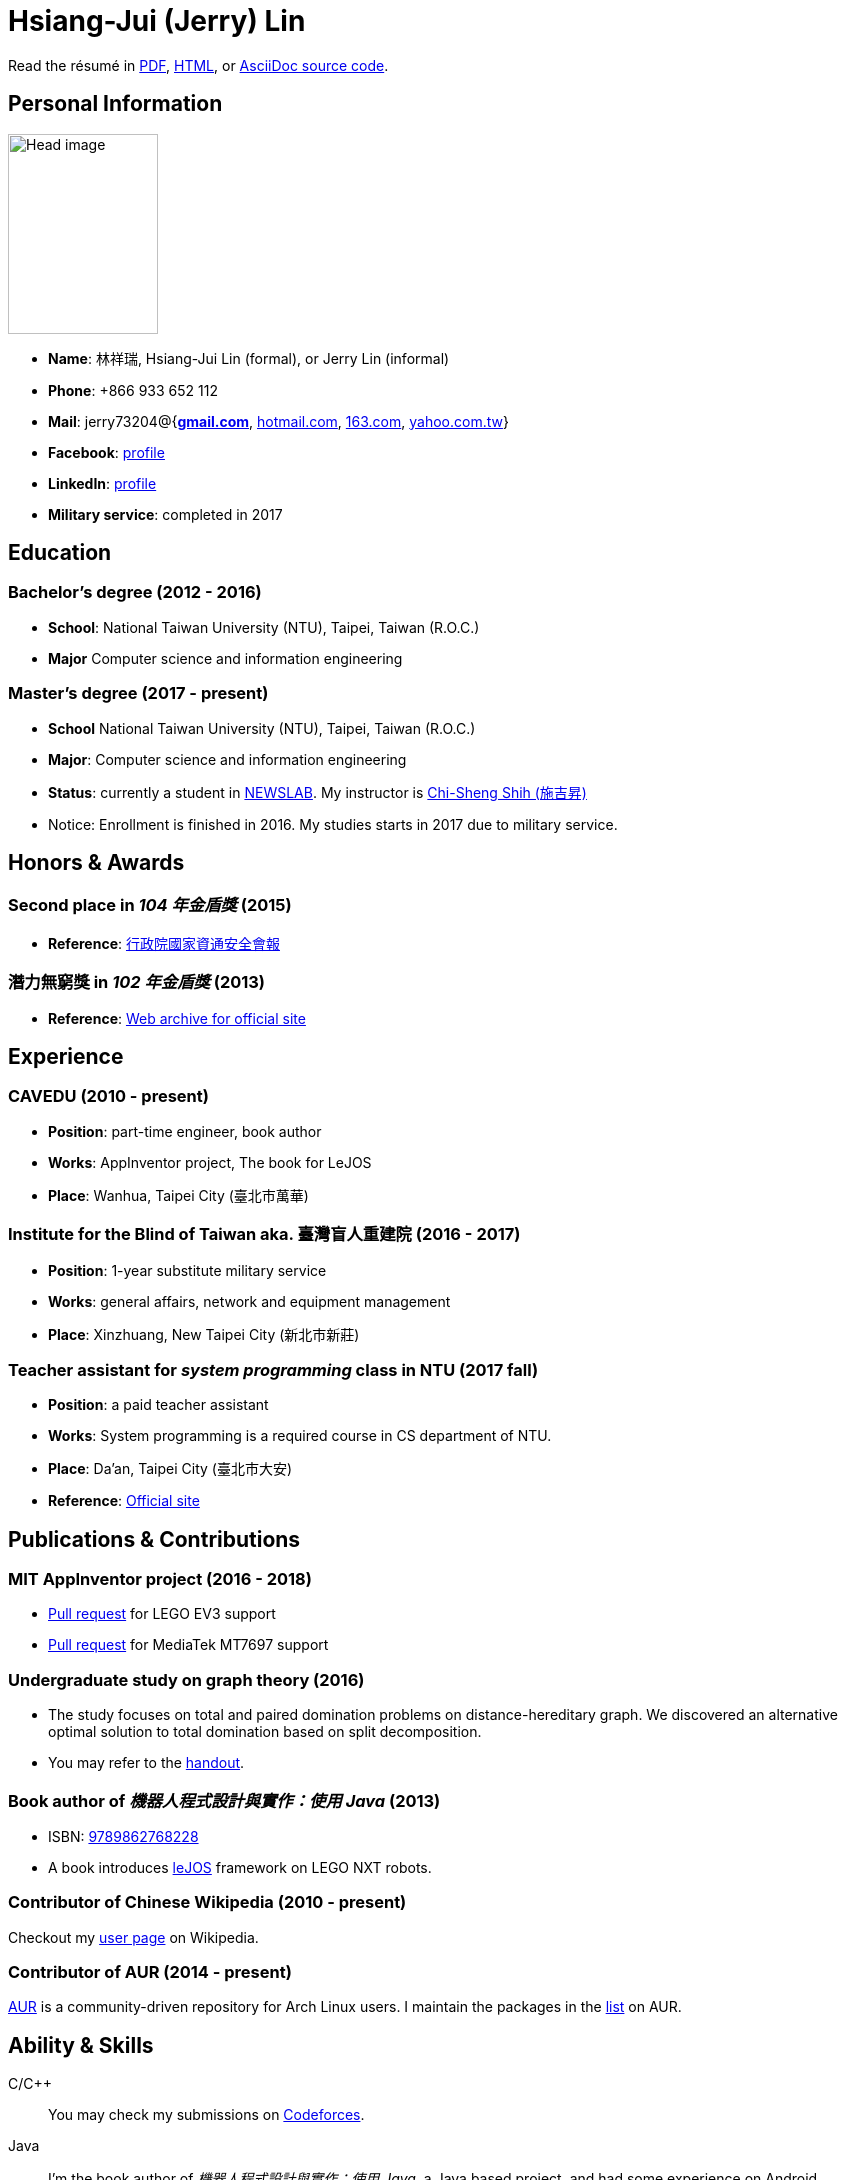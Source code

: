 # Hsiang-Jui (Jerry) Lin
:nofooter:

Read the résumé in link:http://wtf.csie.org/resume/resume.pdf[PDF], http://wtf.csie.org/resume/resume.html[HTML], or http://wtf.csie.org/resume/resume.adoc[AsciiDoc source code].

## Personal Information

image:head.jpg[Head image, 150, 200,role="right"]

- *Name*: 林祥瑞, Hsiang-Jui Lin (formal), or Jerry Lin (informal)
- *Phone*: +866 933 652 112
- *Mail*: jerry73204@{*mailto:jerry73204@gmail.com[gmail.com]*, mailto:jerry73204@hotmail.com[hotmail.com], mailto:jerry73204@163.com[163.com], mailto:jerry73204@yahoo.com.tw[yahoo.com.tw]}
- *Facebook*: link:https://www.facebook.com/xiangrui.lin[profile]
- *LinkedIn*: link:https://www.linkedin.com/in/jerry-lin-97733463[profile]
- *Military service*: completed in 2017

## Education

### Bachelor's degree (2012 - 2016)

- *School*: National Taiwan University (NTU), Taipei, Taiwan (R.O.C.)
- *Major* Computer science and information engineering

### Master's degree (2017 - present)

- *School* National Taiwan University (NTU), Taipei, Taiwan (R.O.C.)
- *Major*: Computer science and information engineering
- *Status*: currently a student in link:http://newslabx.csie.ntu.edu.tw/[NEWSLAB]. My instructor is link:https://drchishengshihswebsite.wordpress.com/[Chi-Sheng Shih (施吉昇)]
- Notice: Enrollment is finished in 2016. My studies starts in 2017 due to military service.

## Honors & Awards

### Second place in _104 年金盾獎_ (2015)

- *Reference*: link:https://www.nicst.ey.gov.tw/News_Content4.aspx?n=11EC3BA2351F93AA&sms=4D833E26864BB926&s=60F37FB45AC653BD[行政院國家資通安全會報]

### 潛力無窮獎 in _102 年金盾獎_ (2013)

- *Reference*: link:https://web.archive.org/web/20140321005458/http://security.cisanet.org.tw:80/?i=3&mc=302[Web archive for official site]

## Experience

### CAVEDU (2010 - present)

- *Position*: part-time engineer, book author
- *Works*: AppInventor project, The book for LeJOS
- *Place*: Wanhua, Taipei City (臺北市萬華)

### Institute for the Blind of Taiwan aka. 臺灣盲人重建院 (2016 - 2017)

- *Position*: 1-year substitute military service
- *Works*: general affairs, network and equipment management
- *Place*: Xinzhuang, New Taipei City (新北市新莊)

### Teacher assistant for _system programming_ class in NTU (2017 fall)

- *Position*: a paid teacher assistant
- *Works*: System programming is a required course in CS department of NTU.
- *Place*: Da'an, Taipei City (臺北市大安)
- *Reference*: link:https://systemprogrammingatntu.github.io/[Official site]

## Publications & Contributions

### MIT AppInventor project (2016 - 2018)

* link:https://github.com/mit-cml/appinventor-sources/pull/729[Pull request] for LEGO EV3 support
* link:https://github.com/mit-cml/appinventor-extensions/pull/12[Pull request] for MediaTek MT7697 support

### Undergraduate study on graph theory (2016)

* The study focuses on total and paired domination problems on distance-hereditary graph. We discovered an alternative optimal solution to total domination based on split decomposition.
* You may refer to the link:https://drive.google.com/file/d/18H1fvSZ7td3vArSJaeoTKkLjJ-DqApaP/view?usp=sharing[handout].

### Book author of _機器人程式設計與實作：使用 Java_ (2013)

* ISBN: link:http://isbn.ncl.edu.tw/NCL_ISBNNet/main_DisplayRecord.php?PHPSESSID=c8kchinqo5ncq873i47c4sqkb0&Pact=Display&Pstart=1[9789862768228]
* A book introduces link:http://www.lejos.org/[leJOS] framework on LEGO NXT robots.

### Contributor of Chinese Wikipedia (2010 - present)

Checkout my link:https://zh.wikipedia.org/wiki/User:Jerry73204[user page] on Wikipedia.

### Contributor of AUR (2014 - present)

link:https://aur.archlinux.org/[AUR] is a community-driven repository for Arch Linux users. I maintain the packages in the link:https://aur.archlinux.org/packages/?K=jerry73204&SeB=m[list] on AUR.

## Ability & Skills

C/C++::
You may check my submissions on link:http://codeforces.com/submissions/jerry73204[Codeforces].

Java::
I'm the book author of _機器人程式設計與實作：使用 Java_, a Java based project, and had some experience on Android programming.

Linux & shell script::
I host an Arch Linux server and BIND server for domain wtf.csie.org (no websites available).

Linux System programming::
I was a TA for system programming course.

Web languages (HTML, CSS, JavaScript), Markdown, AsciiDoc, and other markup languages::
This résumé is written in AsciiDoc.

Some ARM and x86 assembly::
This is a required skill for 金盾獎 contest.
